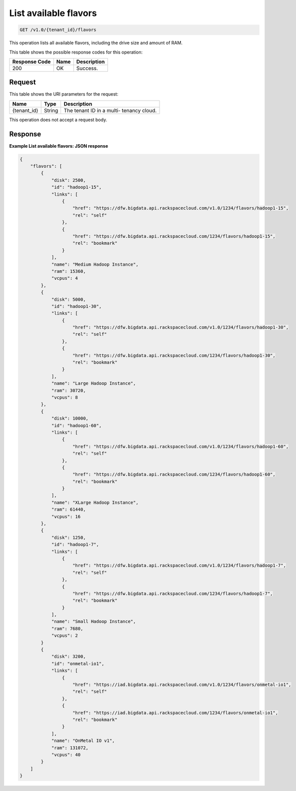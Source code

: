 
.. THIS OUTPUT IS GENERATED FROM THE WADL. DO NOT EDIT.

.. _get-list-available-flavors-v1.0-tenant-id-flavors:

List available flavors
^^^^^^^^^^^^^^^^^^^^^^^^^^^^^^^^^^^^^^^^^^^^^^^^^^^^^^^^^^^^^^^^^^^^^^^^^^^^^^^^

.. code::

    GET /v1.0/{tenant_id}/flavors

This operation lists all available flavors, 				including the drive size and amount of RAM.



This table shows the possible response codes for this operation:


+--------------------------+-------------------------+-------------------------+
|Response Code             |Name                     |Description              |
+==========================+=========================+=========================+
|200                       |OK                       |Success.                 |
+--------------------------+-------------------------+-------------------------+


Request
""""""""""""""""




This table shows the URI parameters for the request:

+--------------------------+-------------------------+-------------------------+
|Name                      |Type                     |Description              |
+==========================+=========================+=========================+
|{tenant_id}               |String                   |The tenant ID in a multi-|
|                          |                         |tenancy cloud.           |
+--------------------------+-------------------------+-------------------------+





This operation does not accept a request body.




Response
""""""""""""""""










**Example List available flavors: JSON response**


.. code::

   {
       "flavors": [
           {
               "disk": 2500,
               "id": "hadoop1-15",
               "links": [
                   {
                       "href": "https://dfw.bigdata.api.rackspacecloud.com/v1.0/1234/flavors/hadoop1-15",
                       "rel": "self"
                   },
                   {
                       "href": "https://dfw.bigdata.api.rackspacecloud.com/1234/flavors/hadoop1-15",
                       "rel": "bookmark"
                   }
               ],
               "name": "Medium Hadoop Instance",
               "ram": 15360,
               "vcpus": 4
           },
           {
               "disk": 5000,
               "id": "hadoop1-30",
               "links": [
                   {
                       "href": "https://dfw.bigdata.api.rackspacecloud.com/v1.0/1234/flavors/hadoop1-30",
                       "rel": "self"
                   },
                   {
                       "href": "https://dfw.bigdata.api.rackspacecloud.com/1234/flavors/hadoop1-30",
                       "rel": "bookmark"
                   }
               ],
               "name": "Large Hadoop Instance",
               "ram": 30720,
               "vcpus": 8
           },
           {
               "disk": 10000,
               "id": "hadoop1-60",
               "links": [
                   {
                       "href": "https://dfw.bigdata.api.rackspacecloud.com/v1.0/1234/flavors/hadoop1-60",
                       "rel": "self"
                   },
                   {
                       "href": "https://dfw.bigdata.api.rackspacecloud.com/1234/flavors/hadoop1-60",
                       "rel": "bookmark"
                   }
               ],
               "name": "XLarge Hadoop Instance",
               "ram": 61440,
               "vcpus": 16
           },
           {
               "disk": 1250,
               "id": "hadoop1-7",
               "links": [
                   {
                       "href": "https://dfw.bigdata.api.rackspacecloud.com/v1.0/1234/flavors/hadoop1-7",
                       "rel": "self"
                   },
                   {
                       "href": "https://dfw.bigdata.api.rackspacecloud.com/1234/flavors/hadoop1-7",
                       "rel": "bookmark"
                   }
               ],
               "name": "Small Hadoop Instance",
               "ram": 7680,
               "vcpus": 2
           }
           {
               "disk": 3200,
               "id": "onmetal-io1",
               "links": [
                   {
                       "href": "https://iad.bigdata.api.rackspacecloud.com/v1.0/1234/flavors/onmetal-io1",
                       "rel": "self"
                   },
                   {
                       "href": "https://iad.bigdata.api.rackspacecloud.com/1234/flavors/onmetal-io1",
                       "rel": "bookmark"
                   }
               ],
               "name": "OnMetal IO v1",
               "ram": 131072,
               "vcpus": 40
           }
       ]
   }
   





